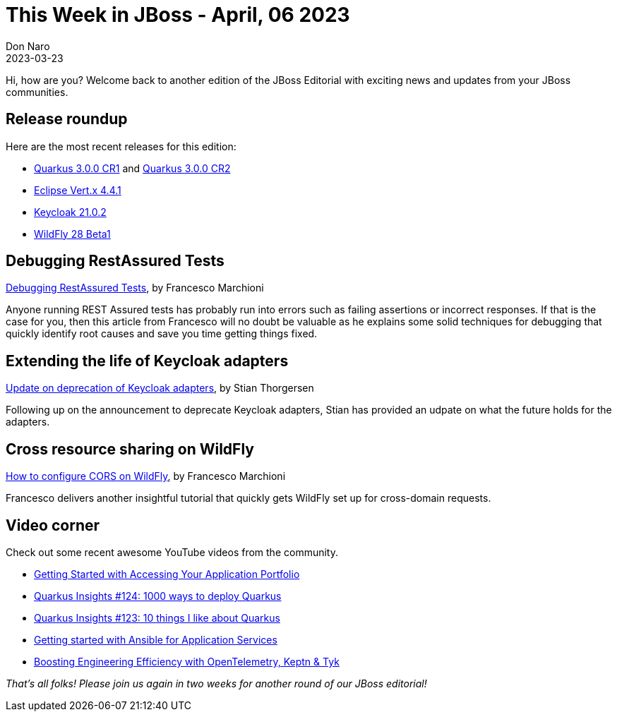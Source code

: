 = This Week in JBoss - April, 06 2023
Don Naro
2023-03-23
:tags: quarkus, vertx, java, wildfly, keycloak

Hi, how are you? Welcome back to another edition of the JBoss Editorial with exciting news and updates from your JBoss communities.

== Release roundup

Here are the most recent releases for this edition:

[square]

* link:https://quarkus.io/blog/quarkus-3-0-0-cr1-released/[Quarkus 3.0.0 CR1] and link:https://quarkus.io/blog/quarkus-3-0-0-cr2-released/[Quarkus 3.0.0 CR2]
* link:https://vertx.io/blog/eclipse-vert-x-4-4-1/[Eclipse Vert.x 4.4.1]
* link:https://www.keycloak.org/2023/03/keycloak-2102-released[Keycloak 21.0.2]
* link:https://www.wildfly.org//news/2023/03/30/WildFly28-Beta-Released/[WildFly 28 Beta1]

== Debugging RestAssured Tests

link:https://www.mastertheboss.com/various-stuff/testing-java/debugging-restassured-tests/[Debugging RestAssured Tests], by Francesco Marchioni

Anyone running REST Assured tests has probably run into errors such as failing assertions or incorrect responses.
If that is the case for you, then this article from Francesco will no doubt be valuable as he explains some solid techniques for debugging that quickly identify root causes and save you time getting things fixed.

== Extending the life of Keycloak adapters

link:https://www.keycloak.org/2023/03/adapter-deprecation-update[Update on deprecation of Keycloak adapters], by Stian Thorgersen

Following up on the announcement to deprecate Keycloak adapters, Stian has provided an udpate on what the future holds for the adapters.

== Cross resource sharing on WildFly

link:http://www.mastertheboss.com/web/jboss-web-server/how-to-configure-cors-on-wildfly/[How to configure CORS on WildFly], by Francesco Marchioni

Francesco delivers another insightful tutorial that quickly gets WildFly set up for cross-domain requests.

== Video corner

Check out some recent awesome YouTube videos from the community.

* link:https://youtu.be/i8nHKmGxGuM[Getting Started with Accessing Your Application Portfolio]
* link:https://www.youtube.com/live/82NjJ7gDzv0[Quarkus Insights #124: 1000 ways to deploy Quarkus]
* link:https://www.youtube.com/live/cU-2witNthQ[Quarkus Insights #123: 10 things I like about Quarkus]
* link:https://youtu.be/3zzkGiVW7p8[Getting started with Ansible for Application Services]
* link:https://youtu.be/HKcrtQuWimY[Boosting Engineering Efficiency with OpenTelemetry, Keptn & Tyk]

_That's all folks! Please join us again in two weeks for another round of our JBoss editorial!_

